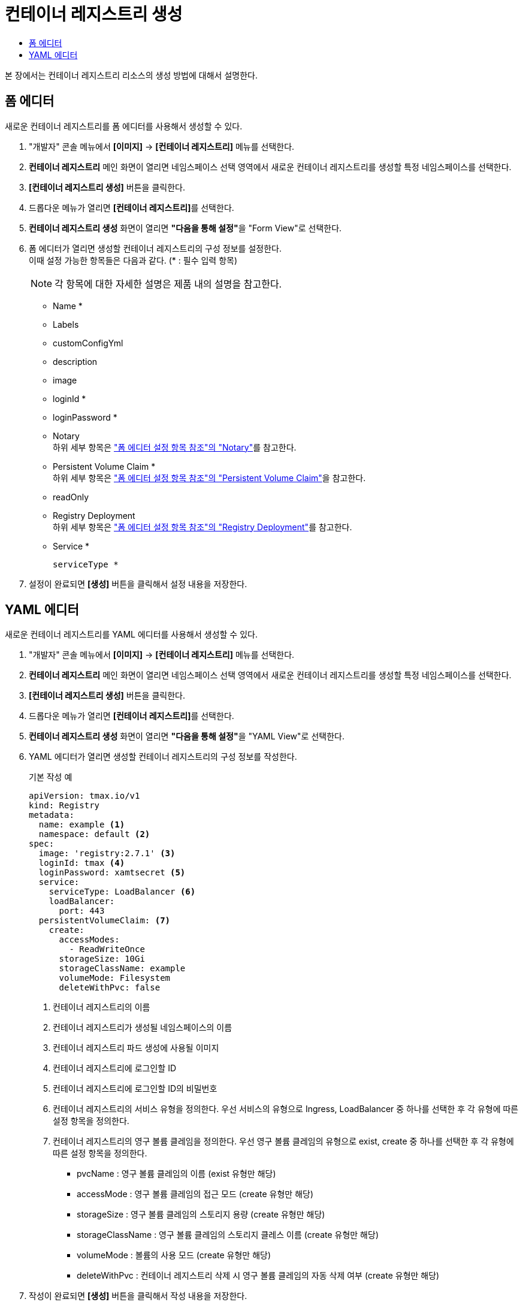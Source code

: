 = 컨테이너 레지스트리 생성
:toc:
:toc-title:

본 장에서는 컨테이너 레지스트리 리소스의 생성 방법에 대해서 설명한다.

== 폼 에디터

새로운 컨테이너 레지스트리를 폼 에디터를 사용해서 생성할 수 있다.

. "개발자" 콘솔 메뉴에서 *[이미지]* -> *[컨테이너 레지스트리]* 메뉴를 선택한다.
. *컨테이너 레지스트리* 메인 화면이 열리면 네임스페이스 선택 영역에서 새로운 컨테이너 레지스트리를 생성할 특정 네임스페이스를 선택한다.
. *[컨테이너 레지스트리 생성]* 버튼을 클릭한다.
. 드롭다운 메뉴가 열리면 **[컨테이너 레지스트리]**를 선택한다.
. *컨테이너 레지스트리 생성* 화면이 열리면 **"다음을 통해 설정"**을 "Form View"로 선택한다.
. 폼 에디터가 열리면 생성할 컨테이너 레지스트리의 구성 정보를 설정한다. +
이때 설정 가능한 항목들은 다음과 같다. (* : 필수 입력 항목) 
+
NOTE: 각 항목에 대한 자세한 설명은 제품 내의 설명을 참고한다.

* Name *
* Labels
* customConfigYml
* description
* image
* loginId *
* loginPassword *
* Notary +
하위 세부 항목은 xref:..form-set-item.adoc#Notary["폼 에디터 설정 항목 참조"의 "Notary"]를 참고한다.
* Persistent Volume Claim * +
하위 세부 항목은 xref:..form-set-item.adoc#PersistentVolumeClaim["폼 에디터 설정 항목 참조"의 "Persistent Volume Claim"]을 참고한다.
* readOnly
* Registry Deployment +
하위 세부 항목은 xref:..form-set-item.adoc#RegistryDeployment["폼 에디터 설정 항목 참조"의 "Registry Deployment"]를 참고한다.
* Service *
+
----
serviceType *
----
. 설정이 완료되면 *[생성]* 버튼을 클릭해서 설정 내용을 저장한다.

== YAML 에디터

새로운 컨테이너 레지스트리를 YAML 에디터를 사용해서 생성할 수 있다.

. "개발자" 콘솔 메뉴에서 *[이미지]* -> *[컨테이너 레지스트리]* 메뉴를 선택한다.
. *컨테이너 레지스트리* 메인 화면이 열리면 네임스페이스 선택 영역에서 새로운 컨테이너 레지스트리를 생성할 특정 네임스페이스를 선택한다.
. *[컨테이너 레지스트리 생성]* 버튼을 클릭한다.
. 드롭다운 메뉴가 열리면 **[컨테이너 레지스트리]**를 선택한다.
. *컨테이너 레지스트리 생성* 화면이 열리면 **"다음을 통해 설정"**을 "YAML View"로 선택한다.
. YAML 에디터가 열리면 생성할 컨테이너 레지스트리의 구성 정보를 작성한다.
+
.기본 작성 예
[source,yaml]
----
apiVersion: tmax.io/v1
kind: Registry
metadata:
  name: example <1>
  namespace: default <2>
spec:
  image: 'registry:2.7.1' <3>
  loginId: tmax <4>
  loginPassword: xamtsecret <5>
  service:
    serviceType: LoadBalancer <6>
    loadBalancer:
      port: 443
  persistentVolumeClaim: <7>
    create:
      accessModes:
        - ReadWriteOnce
      storageSize: 10Gi
      storageClassName: example
      volumeMode: Filesystem
      deleteWithPvc: false
----
+
<1> 컨테이너 레지스트리의 이름
<2> 컨테이너 레지스트리가 생성될 네임스페이스의 이름
<3> 컨테이너 레지스트리 파드 생성에 사용될 이미지
<4> 컨테이너 레지스트리에 로그인할 ID
<5> 컨테이너 레지스트리에 로그인할 ID의 비밀번호
<6> 컨테이너 레지스트리의 서비스 유형을 정의한다. 우선 서비스의 유형으로 Ingress, LoadBalancer 중 하나를 선택한 후 각 유형에 따른 설정 항목을 정의한다.
<7> 컨테이너 레지스트리의 영구 볼륨 클레임을 정의한다. 우선 영구 볼륨 클레임의 유형으로 exist, create 중 하나를 선택한 후 각 유형에 따른 설정 항목을 정의한다.
* pvcName : 영구 볼륨 클레임의 이름 (exist 유형만 해당)
* accessMode : 영구 볼륨 클레임의 접근 모드 (create 유형만 해당)
* storageSize : 영구 볼륨 클레임의 스토리지 용량 (create 유형만 해당)
* storageClassName : 영구 볼륨 클레임의 스토리지 클레스 이름 (create 유형만 해당)
* volumeMode : 볼륨의 사용 모드 (create 유형만 해당)
* deleteWithPvc : 컨테이너 레지스트리 삭제 시 영구 볼륨 클레임의 자동 삭제 여부 (create 유형만 해당)
. 작성이 완료되면 *[생성]* 버튼을 클릭해서 작성 내용을 저장한다.